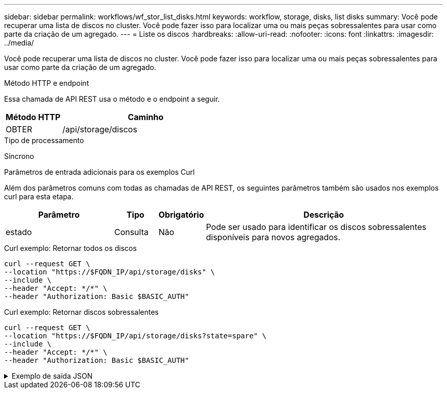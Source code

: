 ---
sidebar: sidebar 
permalink: workflows/wf_stor_list_disks.html 
keywords: workflow, storage, disks, list disks 
summary: Você pode recuperar uma lista de discos no cluster. Você pode fazer isso para localizar uma ou mais peças sobressalentes para usar como parte da criação de um agregado. 
---
= Liste os discos
:hardbreaks:
:allow-uri-read: 
:nofooter: 
:icons: font
:linkattrs: 
:imagesdir: ../media/


[role="lead"]
Você pode recuperar uma lista de discos no cluster. Você pode fazer isso para localizar uma ou mais peças sobressalentes para usar como parte da criação de um agregado.

.Método HTTP e endpoint
Essa chamada de API REST usa o método e o endpoint a seguir.

[cols="25,75"]
|===
| Método HTTP | Caminho 


| OBTER | /api/storage/discos 
|===
.Tipo de processamento
Síncrono

.Parâmetros de entrada adicionais para os exemplos Curl
Além dos parâmetros comuns com todas as chamadas de API REST, os seguintes parâmetros também são usados nos exemplos curl para esta etapa.

[cols="25,10,10,55"]
|===
| Parâmetro | Tipo | Obrigatório | Descrição 


| estado | Consulta | Não | Pode ser usado para identificar os discos sobressalentes disponíveis para novos agregados. 
|===
.Curl exemplo: Retornar todos os discos
[source, curl]
----
curl --request GET \
--location "https://$FQDN_IP/api/storage/disks" \
--include \
--header "Accept: */*" \
--header "Authorization: Basic $BASIC_AUTH"
----
.Curl exemplo: Retornar discos sobressalentes
[source, curl]
----
curl --request GET \
--location "https://$FQDN_IP/api/storage/disks?state=spare" \
--include \
--header "Accept: */*" \
--header "Authorization: Basic $BASIC_AUTH"
----
.Exemplo de saída JSON
[%collapsible]
====
[listing]
----
{
  "records": [
    {
      "name": "NET-1.20",
      "state": "spare",
      "_links": {
        "self": {
          "href": "/api/storage/disks/NET-1.20"
        }
      }
    },
    {
      "name": "NET-1.12",
      "state": "spare",
      "_links": {
        "self": {
          "href": "/api/storage/disks/NET-1.12"
        }
      }
    },
    {
      "name": "NET-1.7",
      "state": "spare",
      "_links": {
        "self": {
          "href": "/api/storage/disks/NET-1.7"
        }
      }
    }
  ],
  "num_records": 3,
  "_links": {
    "self": {
      "href": "/api/storage/disks?state=spare"
    }
  }
}
----
====